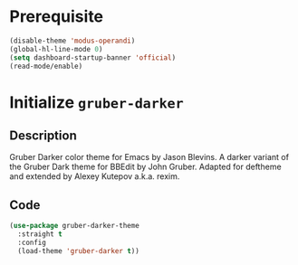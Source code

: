 * Prerequisite
#+begin_src emacs-lisp
  (disable-theme 'modus-operandi)
  (global-hl-line-mode 0)
  (setq dashboard-startup-banner 'official)
  (read-mode/enable)
#+end_src
* Initialize =gruber-darker=
** Description
Gruber Darker color theme for Emacs by Jason Blevins.
A darker variant of the Gruber Dark theme for BBEdit by John Gruber.
Adapted for deftheme and extended by Alexey Kutepov a.k.a. rexim.
** Code
#+begin_src emacs-lisp
  (use-package gruber-darker-theme
	:straight t
	:config
	(load-theme 'gruber-darker t))
#+end_src
